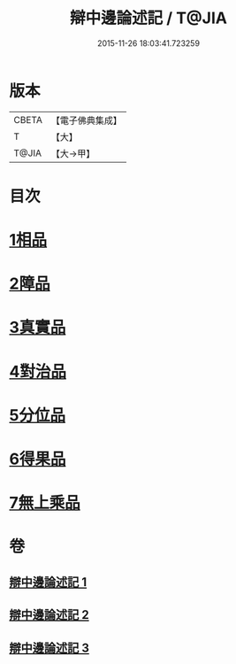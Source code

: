 #+TITLE: 辯中邊論述記 / T@JIA
#+DATE: 2015-11-26 18:03:41.723259
* 版本
 |     CBETA|【電子佛典集成】|
 |         T|【大】     |
 |     T@JIA|【大→甲】   |

* 目次
* [[file:KR6n0075_001.txt::0001b3][1相品]]
* [[file:KR6n0075_001.txt::0009c17][2障品]]
* [[file:KR6n0075_002.txt::002-0015b27][3真實品]]
* [[file:KR6n0075_002.txt::0022a7][4對治品]]
* [[file:KR6n0075_002.txt::0026b10][5分位品]]
* [[file:KR6n0075_002.txt::0027b18][6得果品]]
* [[file:KR6n0075_002.txt::0028c3][7無上乘品]]
* 卷
** [[file:KR6n0075_001.txt][辯中邊論述記 1]]
** [[file:KR6n0075_002.txt][辯中邊論述記 2]]
** [[file:KR6n0075_003.txt][辯中邊論述記 3]]
